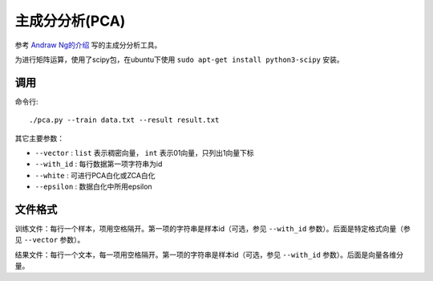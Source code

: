 主成分分析(PCA)
==========================

参考 `Andraw Ng的介绍 <http://ufldl.stanford.edu/wiki/index.php/UFLDL%E6%95%99%E7%A8%8B>`_ 写的主成分分析工具。

为进行矩阵运算，使用了scipy包，在ubuntu下使用 ``sudo apt-get install python3-scipy`` 安装。

调用
--------------

命令行::

    ./pca.py --train data.txt --result result.txt


其它主要参数：

* ``--vector`` : ``list`` 表示稠密向量， ``int`` 表示01向量，只列出1向量下标
* ``--with_id`` : 每行数据第一项字符串为id
* ``--white`` : 可进行PCA白化或ZCA白化
* ``--epsilon`` : 数据白化中所用epsilon

文件格式
-----------------

训练文件：每行一个样本，项用空格隔开。第一项的字符串是样本id（可选，参见 ``--with_id`` 参数）。后面是特定格式向量（参见 ``--vector`` 参数）。

结果文件：每行一个文本，每一项用空格隔开。第一项的字符串是样本id（可选，参见 ``--with_id`` 参数）。后面是向量各维分量。
